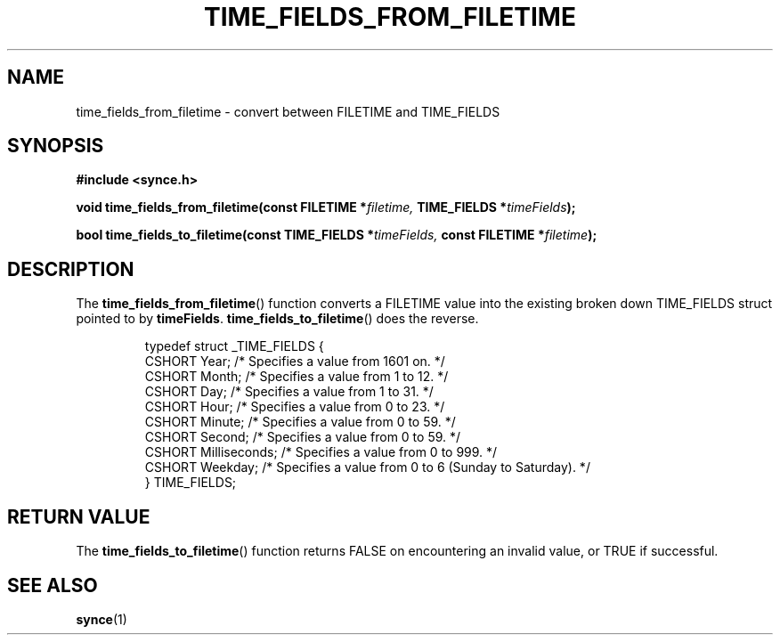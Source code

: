 .\" Copyright 2007 Mark Ellis (mark_ellis@users.sourceforge.net)
.\"
.\" Permission is hereby granted, free of charge, to any person obtaining a copy of
.\" this software and associated documentation files (the "Software"), to deal in
.\" the Software without restriction, including without limitation the rights to
.\" use, copy, modify, merge, publish, distribute, sublicense, and/or sell copies
.\" of the Software, and to permit persons to whom the Software is furnished to do
.\" so, subject to the following conditions:
.\" 
.\" The above copyright notice and this permission notice shall be included in all
.\" copies or substantial portions of the Software.
.\" 
.\" THE SOFTWARE IS PROVIDED "AS IS", WITHOUT WARRANTY OF ANY KIND, EXPRESS OR
.\" IMPLIED, INCLUDING BUT NOT LIMITED TO THE WARRANTIES OF MERCHANTABILITY,
.\" FITNESS FOR A PARTICULAR PURPOSE AND NONINFRINGEMENT. IN NO EVENT SHALL THE
.\" AUTHORS OR COPYRIGHT HOLDERS BE LIABLE FOR ANY CLAIM, DAMAGES OR OTHER
.\" LIABILITY, WHETHER IN AN ACTION OF CONTRACT, TORT OR OTHERWISE, ARISING FROM,
.\" OUT OF OR IN CONNECTION WITH THE SOFTWARE OR THE USE OR OTHER DEALINGS IN THE
.\" SOFTWARE.
.TH TIME_FIELDS_FROM_FILETIME 3  2007-08-26 "The SynCE Project" "http://www.synce.org/"
.SH NAME
time_fields_from_filetime \- convert between FILETIME and TIME_FIELDS
.SH SYNOPSIS
.nf
.B #include <synce.h>
.sp
.BI "void time_fields_from_filetime(const FILETIME *" filetime, " TIME_FIELDS *" timeFields );
.sp
.BI "bool time_fields_to_filetime(const TIME_FIELDS *" timeFields, " const FILETIME *" filetime );
.fi
.SH DESCRIPTION
The
.BR time_fields_from_filetime ()
function converts a FILETIME value into the existing broken down TIME_FIELDS struct pointed to by
.BR timeFields .
.BR time_fields_to_filetime ()
does the reverse.
.sp
.RS
.nf
typedef struct _TIME_FIELDS {
    CSHORT Year;          /* Specifies a value from 1601 on. */
    CSHORT Month;         /* Specifies a value from 1 to 12. */
    CSHORT Day;           /* Specifies a value from 1 to 31. */
    CSHORT Hour;          /* Specifies a value from 0 to 23. */
    CSHORT Minute;        /* Specifies a value from 0 to 59. */
    CSHORT Second;        /* Specifies a value from 0 to 59. */
    CSHORT Milliseconds;  /* Specifies a value from 0 to 999. */
    CSHORT Weekday;       /* Specifies a value from 0 to 6 (Sunday to Saturday). */
} TIME_FIELDS;
.fi
.RE
.PP
.SH "RETURN VALUE"
The
.BR time_fields_to_filetime ()
function returns FALSE on encountering an invalid value,
or TRUE if successful.
.SH "SEE ALSO"
.BR synce (1)
